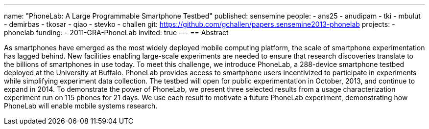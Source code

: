 ---
name: "PhoneLab: A Large Programmable Smartphone Testbed"
published: sensemine
people:
- ans25
- anudipam
- tki
- mbulut
- demirbas
- tkosar
- qiao
- stevko
- challen
git: https://github.com/gchallen/papers.sensemine2013-phonelab
projects:
- phonelab
funding:
- 2011-GRA-PhoneLab
invited: true
---
== Abstract

As smartphones have emerged as the most widely deployed mobile computing
platform, the scale of smartphone experimentation has lagged behind. New
facilities enabling large-scale experiments are needed to ensure that
research discoveries translate to the billions of smartphones in use today.
To meet this challenge, we introduce PhoneLab, a 288-device smartphone
testbed deployed at the University at Buffalo. PhoneLab provides access to
smartphone users incentivized to participate in experiments while simplifying
experiment data collection. The testbed will open for public experimentation
in October, 2013, and continue to expand in 2014. To demonstrate the power of
PhoneLab, we present three selected results from a usage characterization
experiment run on 115 phones for 21 days. We use each result to motivate a
future PhoneLab experiment, demonstrating how PhoneLab will enable mobile
systems research. 
